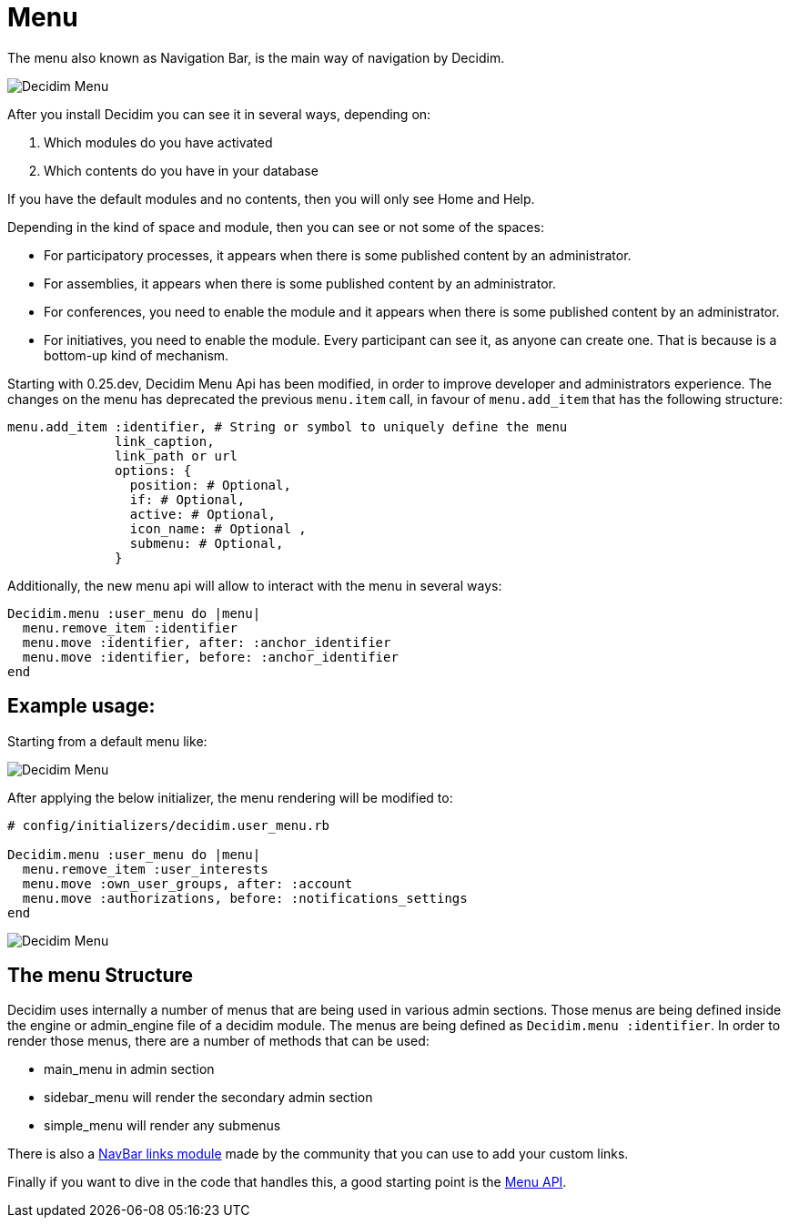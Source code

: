 = Menu

The menu also known as Navigation Bar, is the main way of navigation by Decidim.

image::menu.png[Decidim Menu]

After you install Decidim you can see it in several ways, depending on:

. Which modules do you have activated
. Which contents do you have in your database

If you have the default modules and no contents, then you will only see Home and Help.

Depending in the kind of space and module, then you can see or not some of the spaces:

- For participatory processes, it appears when there is some published content by an administrator.
- For assemblies, it appears when there is some published content by an administrator.
- For conferences, you need to enable the module and it appears when there is some published content by an administrator.
- For initiatives, you need to enable the module. Every participant can see it, as anyone can create one. That is because is a bottom-up kind of mechanism.

Starting with 0.25.dev, Decidim Menu Api has been modified, in order to improve developer and administrators experience.
The changes on the menu has deprecated the previous `menu.item` call, in favour of `menu.add_item` that has the following structure:
[source,ruby]
....
menu.add_item :identifier, # String or symbol to uniquely define the menu
              link_caption,
              link_path or url
              options: {
                position: # Optional,
                if: # Optional,
                active: # Optional,
                icon_name: # Optional ,
                submenu: # Optional,
              }
....


Additionally, the new menu api will allow to interact with the menu in several ways:
[source,ruby]
....
Decidim.menu :user_menu do |menu|
  menu.remove_item :identifier
  menu.move :identifier, after: :anchor_identifier
  menu.move :identifier, before: :anchor_identifier
end
....


== Example usage:
Starting from a default menu like:

image::original_user_menu.png[Decidim Menu]

After applying the below initializer, the menu rendering will be modified to:
[source,ruby]
....
# config/initializers/decidim.user_menu.rb

Decidim.menu :user_menu do |menu|
  menu.remove_item :user_interests
  menu.move :own_user_groups, after: :account
  menu.move :authorizations, before: :notifications_settings
end
....

image::modified_user_menu.png[Decidim Menu]

== The menu Structure
Decidim uses internally a number of menus that are being used in various admin sections.
Those menus are being defined inside the engine or admin_engine file of a decidim module.
The menus are being defined as `Decidim.menu :identifier`. In order to render those menus, there are a number of methods that can be used:

- main_menu in admin section
- sidebar_menu will render the secondary admin section
- simple_menu will render any submenus

There is also a https://github.com/OpenSourcePolitics/decidim-module-navbar_links[NavBar links module] made by the community that you can use to add your custom links.

Finally if you want to dive in the code that handles this, a good starting point is the https://rubydoc.info/github/decidim/decidim/develop/Decidim/Menu[Menu API].

